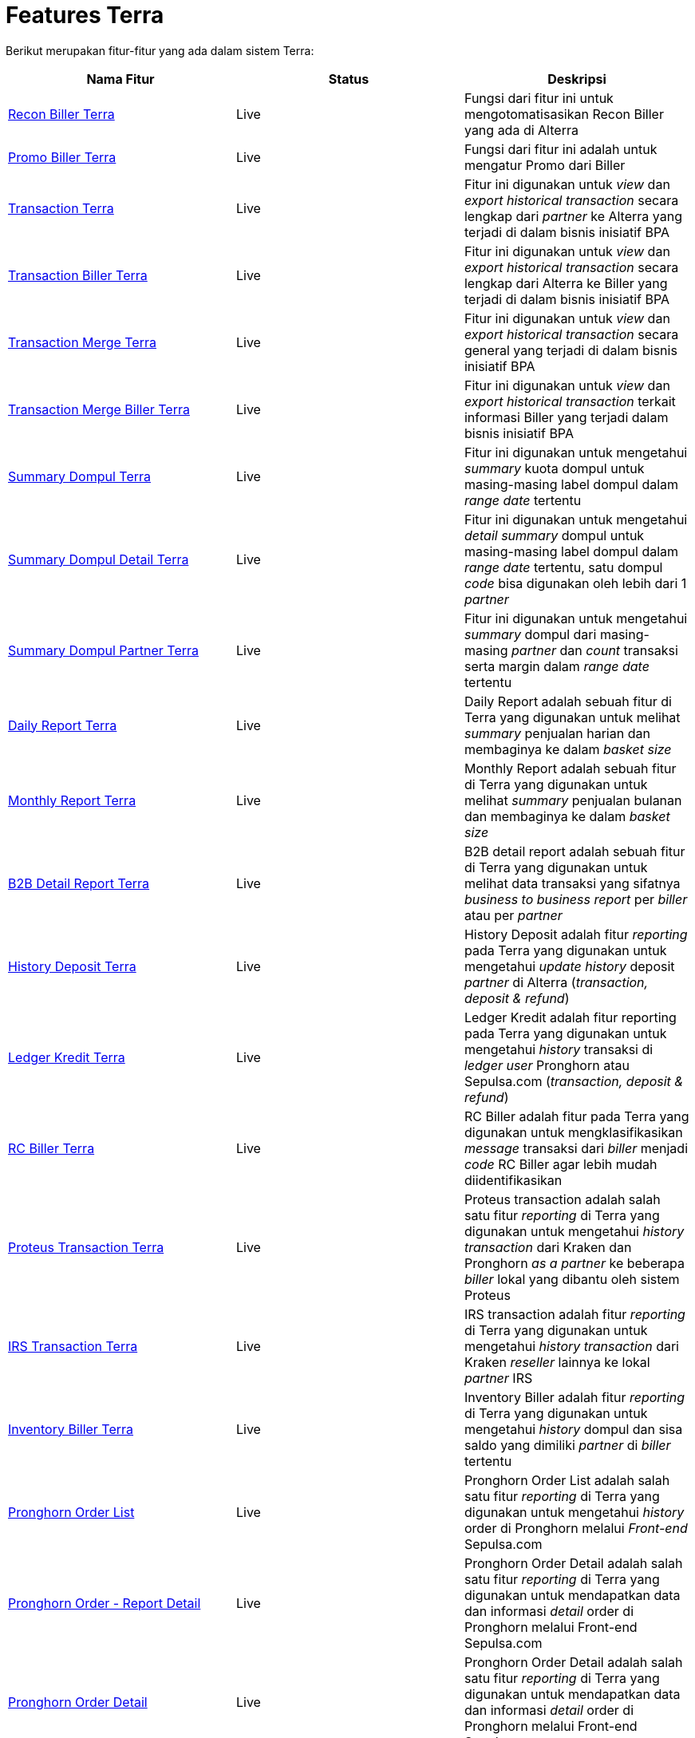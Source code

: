 = Features Terra

Berikut merupakan fitur-fitur yang ada dalam sistem Terra:

|===
| Nama Fitur | Status | Deskripsi

| <<./features-RekonBiller.adoc#, Recon Biller Terra>>
| Live
| Fungsi dari fitur ini untuk mengotomatisasikan Recon Biller yang ada di Alterra

| <<./features-PromoBillers.adoc#, Promo Biller Terra>>
| Live
| Fungsi dari fitur ini adalah untuk mengatur Promo dari Biller

| <<./features-Transaction.adoc#, Transaction Terra>>
| Live
| Fitur ini digunakan untuk _view_ dan _export historical transaction_ secara lengkap dari _partner_ ke Alterra yang terjadi di dalam bisnis inisiatif BPA

| <<./features-TransactionBiller.adoc#, Transaction Biller Terra>>
| Live
| Fitur ini digunakan untuk _view_ dan _export historical transaction_ secara lengkap dari Alterra ke Biller yang terjadi di dalam bisnis inisiatif BPA

| <<./features-TransactionMerge.adoc#, Transaction Merge Terra>>
| Live
| Fitur ini digunakan untuk _view_ dan _export historical transaction_ secara general yang terjadi di dalam bisnis inisiatif BPA

| <<./features-TransactionMergeBiller.adoc#, Transaction Merge Biller Terra>>
| Live
| Fitur ini digunakan untuk _view_ dan _export historical transaction_ terkait informasi Biller yang terjadi dalam bisnis inisiatif BPA

| <<./features-SummaryDompul.adoc#, Summary Dompul Terra>> 
| Live
| Fitur ini digunakan untuk mengetahui _summary_ kuota dompul untuk masing-masing label dompul dalam _range date_ tertentu

| <<./features-SummaryDompulDetail.adoc#, Summary Dompul Detail Terra>> 
| Live
| Fitur ini digunakan untuk mengetahui _detail summary_ dompul untuk masing-masing label dompul dalam _range date_ tertentu, satu dompul _code_ bisa digunakan oleh lebih dari 1 _partner_

| <<./features-SummaryDompulPartner.adoc#, Summary Dompul Partner Terra>> 
| Live
| Fitur ini digunakan untuk mengetahui _summary_ dompul dari masing-masing _partner_ dan _count_ transaksi serta margin dalam _range date_ tertentu

| <<./features-DailyReport.adoc#, Daily Report Terra>> 
| Live
| Daily Report adalah sebuah fitur di Terra yang digunakan untuk melihat _summary_ penjualan harian dan membaginya ke dalam _basket size_

| <<./features-MonthlyReport.adoc#, Monthly Report Terra>>
| Live
| Monthly Report adalah sebuah fitur di Terra yang digunakan untuk melihat _summary_ penjualan bulanan dan membaginya ke dalam _basket size_

| <<./features-B2BDetailReport.adoc#, B2B Detail Report Terra>>
| Live
| B2B detail report adalah sebuah fitur di Terra yang digunakan untuk melihat data transaksi yang sifatnya _business to business report_ per _biller_ atau per _partner_

| <<./features-HistoryDeposit.adoc#, History Deposit Terra>>
| Live
| History Deposit adalah fitur _reporting_ pada Terra yang digunakan untuk mengetahui _update history_ deposit _partner_ di Alterra (_transaction, deposit & refund_)

| <<./features-LedgerKredit.adoc#, Ledger Kredit Terra>>
| Live
| Ledger Kredit adalah fitur reporting pada Terra yang digunakan untuk mengetahui _history_ transaksi di _ledger user_ Pronghorn atau Sepulsa.com (_transaction, deposit & refund_)

| <<./features-RCBiller.adoc#, RC Biller Terra>>
| Live
| RC Biller adalah fitur pada Terra yang digunakan untuk mengklasifikasikan _message_ transaksi dari _biller_ menjadi _code_ RC Biller agar lebih mudah diidentifikasikan

| <<./features-ProteusTransaction.adoc#, Proteus Transaction Terra>> 
| Live
| Proteus transaction adalah salah satu fitur _reporting_ di Terra yang digunakan untuk mengetahui _history transaction_ dari Kraken dan Pronghorn _as a partner_ ke beberapa _biller_ lokal yang dibantu oleh sistem Proteus

| <<./features-IRSTransaction.adoc#, IRS Transaction Terra>> 
| Live
| IRS transaction adalah fitur _reporting_ di Terra yang digunakan untuk mengetahui _history transaction_ dari Kraken _reseller_ lainnya ke lokal _partner_ IRS

| <<./features-InventoryBiller.adoc#, Inventory Biller Terra>>
| Live
| Inventory Biller adalah fitur _reporting_ di Terra yang digunakan untuk mengetahui _history_ dompul dan sisa saldo yang dimiliki _partner_ di _biller_ tertentu

| <<./features-PronghornOrderList.adoc#, Pronghorn Order List>>
| Live
| Pronghorn Order List adalah salah satu fitur _reporting_ di Terra yang digunakan untuk mengetahui _history_ order di Pronghorn melalui _Front-end_ Sepulsa.com

| <<./features-PronghornOrderReportDetail.adoc#, Pronghorn Order - Report Detail>>
| Live
| Pronghorn Order Detail adalah salah satu fitur _reporting_ di Terra yang digunakan untuk mendapatkan data dan informasi _detail_ order di Pronghorn melalui Front-end Sepulsa.com

| <<./features-PronghornOrderDetail.adoc#, Pronghorn Order Detail>>
| Live
| Pronghorn Order Detail adalah salah satu fitur _reporting_ di Terra yang digunakan untuk mendapatkan data dan informasi _detail_ order di Pronghorn melalui Front-end Sepulsa.com

| <<./features-UserPronghornUserList.adoc#, User - Pronghorn User List>>
| Live
| Pronghorn User List adalah salah satu fitur _reporting_ di Terra yang digunakan untuk mendapatkan data dan informasi terkait _user_ Pronghorn mulai dari _first transaction_, status user dan _registration date user_

| <<./features-DataTransactionBayar.adoc#, Data Transaction Bayar Terra>>
| Live
| Data transaction bayar adalah sebuah fitur _reporting_ transaksi pembayaran PDAM untuk inisiatif BSA

| <<./features-DataTransactionPiutang.adoc#, Data Transaction Piutang Terra>>
| Live
| Data transaction piutang adalah sebuah fitur _reporting_ transaksi piutang PDAM untuk inisiatif BSA

| <<./features-DataTransactionNonair.adoc#, Data Transaction Nonair Terra>>
| Live
| Data transaction Non-air adalah sebuah fitur _reporting_ transaksi Non-air untuk inisiatif BSA

| <<./features-DataTransactionRab.adoc#, Data Transaction Rab Terra>>
| Live
| Data transaction RAB adalah sebuah fitur _reporting_ transaksi biaya pemasangan baru untuk inisiatif BSA

| <<./features-PartnerPriceList.adoc#, Partner Price List Terra>>
| Live
| Partner Price List adalah salah satu fitur _reporting_ di Terra yang digunakan untuk mengetahui harga jual _product_ ter-_update_ dari Alterra ke _partner_

| <<./features-ProjectionBillerDirect.adoc#, Projection Biller Direct Terra>>
| Live
| Projection Biller Direct adalah salah satu fitur _reporting_ di Terra yang digunakan untuk mengetahui _trend_ transaksi dari Alterra ke _biller_ dengan _type direct_ dan _suggestion_ berapa jumlah yang harus didepositkan oleh Alterra ke _biller_ dalam _range tanggal_ sesuai filter input

| <<./features-ProjectionBillerNonDirect.adoc#, Projection Biller Non Direct Terra>>
| Live
| Projection Biller Direct adalah salah satu fitur _reporting_ di Terra yang digunakan untuk mengetahui _trend_ transaksi dari Alterra ke _biller_ dengan _type non-direct_ dan _suggestion_ berapa jumlah yang harus didepositkan oleh Alterra ke _biller_ dalam _range_ tanggal sesuai filter input

| <<./features-ProjectionBillerOthers.adoc#, Projection Biller Others Terra>>
| Live
| Projection Biller Direct adalah salah satu fitur _reporting_ di Terra yang digunakan untuk mengetahui jumlah transaksi dari Alterra ke _biller_ selain _direct_ dan _non direct biller_ serta _suggestion_ berapa jumlah yang harus didepositkan oleh Alterra ke _biller_ tersebut dalam _range_ tanggal sesuai filter input

| <<./features-BillerPurchasePrice.adoc#, Biller Purchase Price Terra>>
| Live
| Biller Purchase Price adalah salah satu fitur _reporting_ di Terra yang digunakan untuk mengetahui harga jual _biller_ ke Alterra untuk _all product_

| <<./features-SetupBufferNominalBiller.adoc#, Set up Buffer Nominal Biller Terra>>
| Live
| Set up Buffer Nominal Biller digunakan untuk _set up buffer_ pada spesifik _biller_ untuk kebutuhan penghitungan _projection biller_
|===